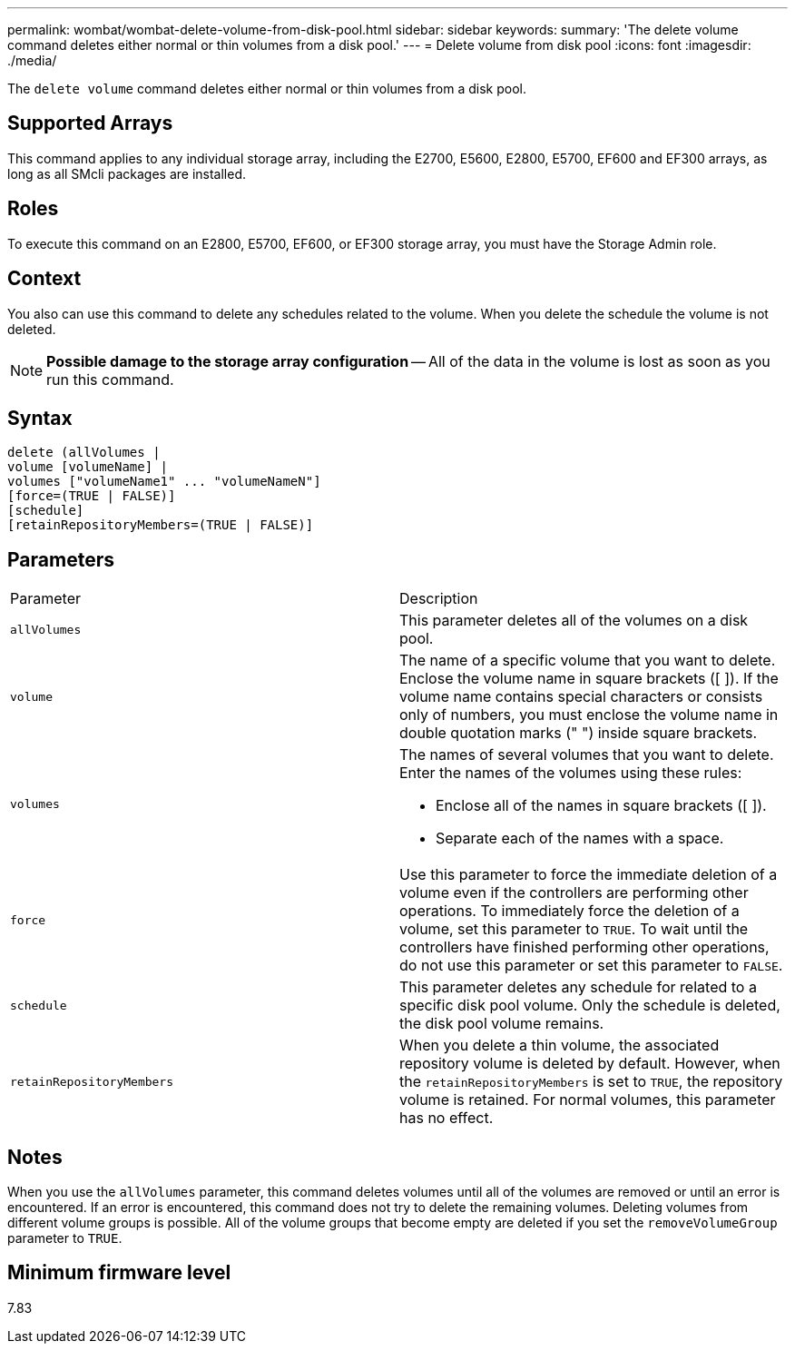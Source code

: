 ---
permalink: wombat/wombat-delete-volume-from-disk-pool.html
sidebar: sidebar
keywords: 
summary: 'The delete volume command deletes either normal or thin volumes from a disk pool.'
---
= Delete volume from disk pool
:icons: font
:imagesdir: ./media/

[.lead]
The `delete volume` command deletes either normal or thin volumes from a disk pool.

== Supported Arrays

This command applies to any individual storage array, including the E2700, E5600, E2800, E5700, EF600 and EF300 arrays, as long as all SMcli packages are installed.

== Roles

To execute this command on an E2800, E5700, EF600, or EF300 storage array, you must have the Storage Admin role.

== Context

You also can use this command to delete any schedules related to the volume. When you delete the schedule the volume is not deleted.

[NOTE]
====
*Possible damage to the storage array configuration* -- All of the data in the volume is lost as soon as you run this command.
====

== Syntax

----
delete (allVolumes |
volume [volumeName] |
volumes ["volumeName1" ... "volumeNameN"]
[force=(TRUE | FALSE)]
[schedule]
[retainRepositoryMembers=(TRUE | FALSE)]
----

== Parameters

|===
| Parameter| Description
a|
`allVolumes`
a|
This parameter deletes all of the volumes on a disk pool.
a|
`volume`
a|
The name of a specific volume that you want to delete. Enclose the volume name in square brackets ([ ]). If the volume name contains special characters or consists only of numbers, you must enclose the volume name in double quotation marks (" ") inside square brackets.

a|
`volumes`
a|
The names of several volumes that you want to delete. Enter the names of the volumes using these rules:

* Enclose all of the names in square brackets ([ ]).
* Separate each of the names with a space.

a|
`force`
a|
Use this parameter to force the immediate deletion of a volume even if the controllers are performing other operations. To immediately force the deletion of a volume, set this parameter to `TRUE`. To wait until the controllers have finished performing other operations, do not use this parameter or set this parameter to `FALSE`.
a|
`schedule`
a|
This parameter deletes any schedule for related to a specific disk pool volume. Only the schedule is deleted, the disk pool volume remains.
a|
`retainRepositoryMembers`
a|
When you delete a thin volume, the associated repository volume is deleted by default. However, when the `retainRepositoryMembers` is set to `TRUE`, the repository volume is retained. For normal volumes, this parameter has no effect.
|===

== Notes

When you use the `allVolumes` parameter, this command deletes volumes until all of the volumes are removed or until an error is encountered. If an error is encountered, this command does not try to delete the remaining volumes. Deleting volumes from different volume groups is possible. All of the volume groups that become empty are deleted if you set the `removeVolumeGroup` parameter to `TRUE`.

== Minimum firmware level

7.83
